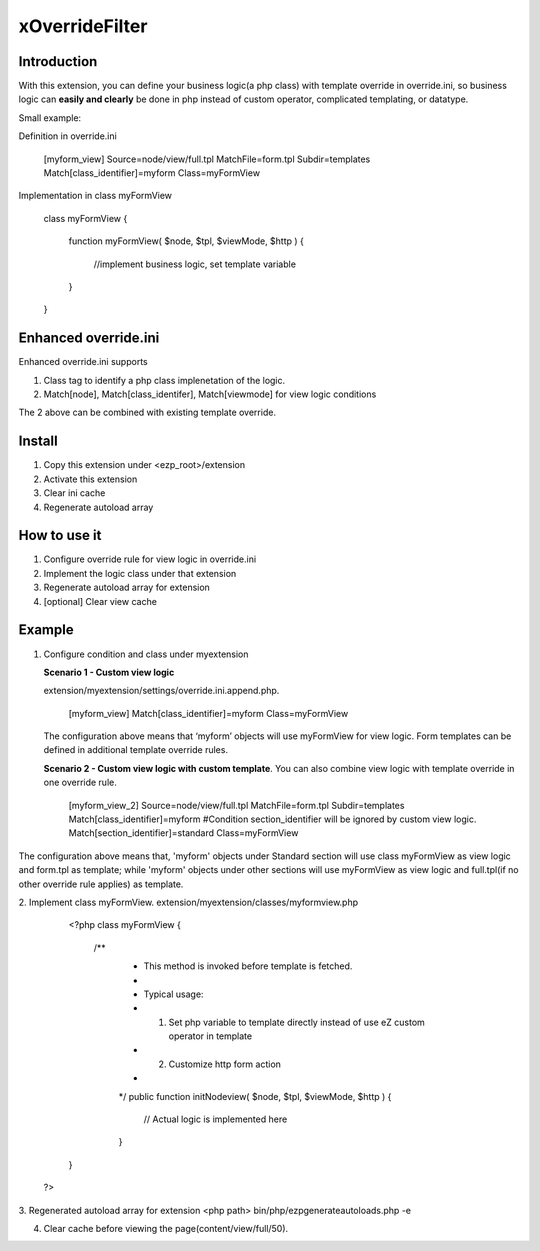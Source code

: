 xOverrideFilter
=================

Introduction
-----------
With this extension, you can define your business logic(a php class) with template override in override.ini, so business logic can **easily and clearly** be done in php instead of custom operator, complicated templating, or datatype.

Small example:

Definition in override.ini

       [myform_view]
       Source=node/view/full.tpl
       MatchFile=form.tpl
       Subdir=templates
       Match[class_identifier]=myform
       Class=myFormView

Implementation in class myFormView

  class myFormView
  {
      function myFormView( $node, $tpl, $viewMode, $http )
      {
        //implement business logic, set template variable
      }
  }

Enhanced override.ini
---------------------
Enhanced override.ini supports

1. Class tag to identify a php class implenetation of the logic.
2. Match[node], Match[class_identifer], Match[viewmode] for view logic conditions

The 2 above can be combined with existing template override.


Install
--------
1. Copy this extension under <ezp_root>/extension
2. Activate this extension
3. Clear ini cache
4. Regenerate autoload array

How to use it
-------------
1. Configure override rule for view logic in override.ini
2. Implement the logic class under that extension
3. Regenerate autoload array for extension
4. [optional] Clear view cache


Example
-------

1. Configure condition and class under myextension

   **Scenario 1 - Custom view logic** 
  
   extension/myextension/settings/override.ini.append.php.

       [myform_view]
       Match[class_identifier]=myform
       Class=myFormView
     
   The configuration above means that ‘myform’ objects will use myFormView for view logic. Form templates can be defined in additional template override rules.

   **Scenario 2 - Custom view logic with custom template**. You can also combine view logic with template override in one override rule. 

       [myform_view_2]
       Source=node/view/full.tpl
       MatchFile=form.tpl
       Subdir=templates
       Match[class_identifier]=myform
       #Condition section_identifier will be ignored by custom view logic.
       Match[section_identifier]=standard
       Class=myFormView
The configuration above means that, 'myform' objects under Standard section will use class myFormView as view logic and form.tpl as template; while 'myform' objects under other sections will use myFormView as view logic and full.tpl(if no other override rule applies) as template.

2. Implement class myFormView.
extension/myextension/classes/myformview.php

        <?php
        class myFormView
        {

         /**
          * This method is invoked before template is fetched.
          *
          * Typical usage:
          * 1. Set php variable to template directly instead of use eZ custom operator in template
          * 2. Customize http form action
          *
          */
          public function initNodeview( $node, $tpl, $viewMode, $http )
          {
           // Actual logic is implemented here
          
          }

        }
      ?>

3. Regenerated autoload array for extension
<php path> bin/php/ezpgenerateautoloads.php -e

4. Clear cache before viewing the page(content/view/full/50).
